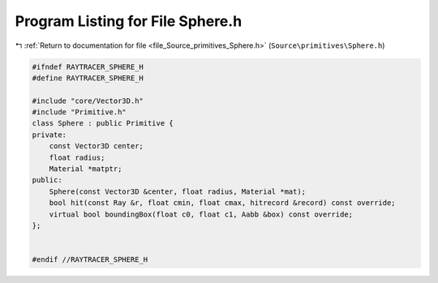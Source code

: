 
.. _program_listing_file_Source_primitives_Sphere.h:

Program Listing for File Sphere.h
=================================

|exhale_lsh| :ref:`Return to documentation for file <file_Source_primitives_Sphere.h>` (``Source\primitives\Sphere.h``)

.. |exhale_lsh| unicode:: U+021B0 .. UPWARDS ARROW WITH TIP LEFTWARDS

.. code-block:: cpp

   #ifndef RAYTRACER_SPHERE_H
   #define RAYTRACER_SPHERE_H
   
   #include "core/Vector3D.h"
   #include "Primitive.h"
   class Sphere : public Primitive {
   private:
       const Vector3D center;
       float radius;
       Material *matptr;
   public:
       Sphere(const Vector3D &center, float radius, Material *mat);
       bool hit(const Ray &r, float cmin, float cmax, hitrecord &record) const override;
       virtual bool boundingBox(float c0, float c1, Aabb &box) const override;
   };
   
   
   #endif //RAYTRACER_SPHERE_H
